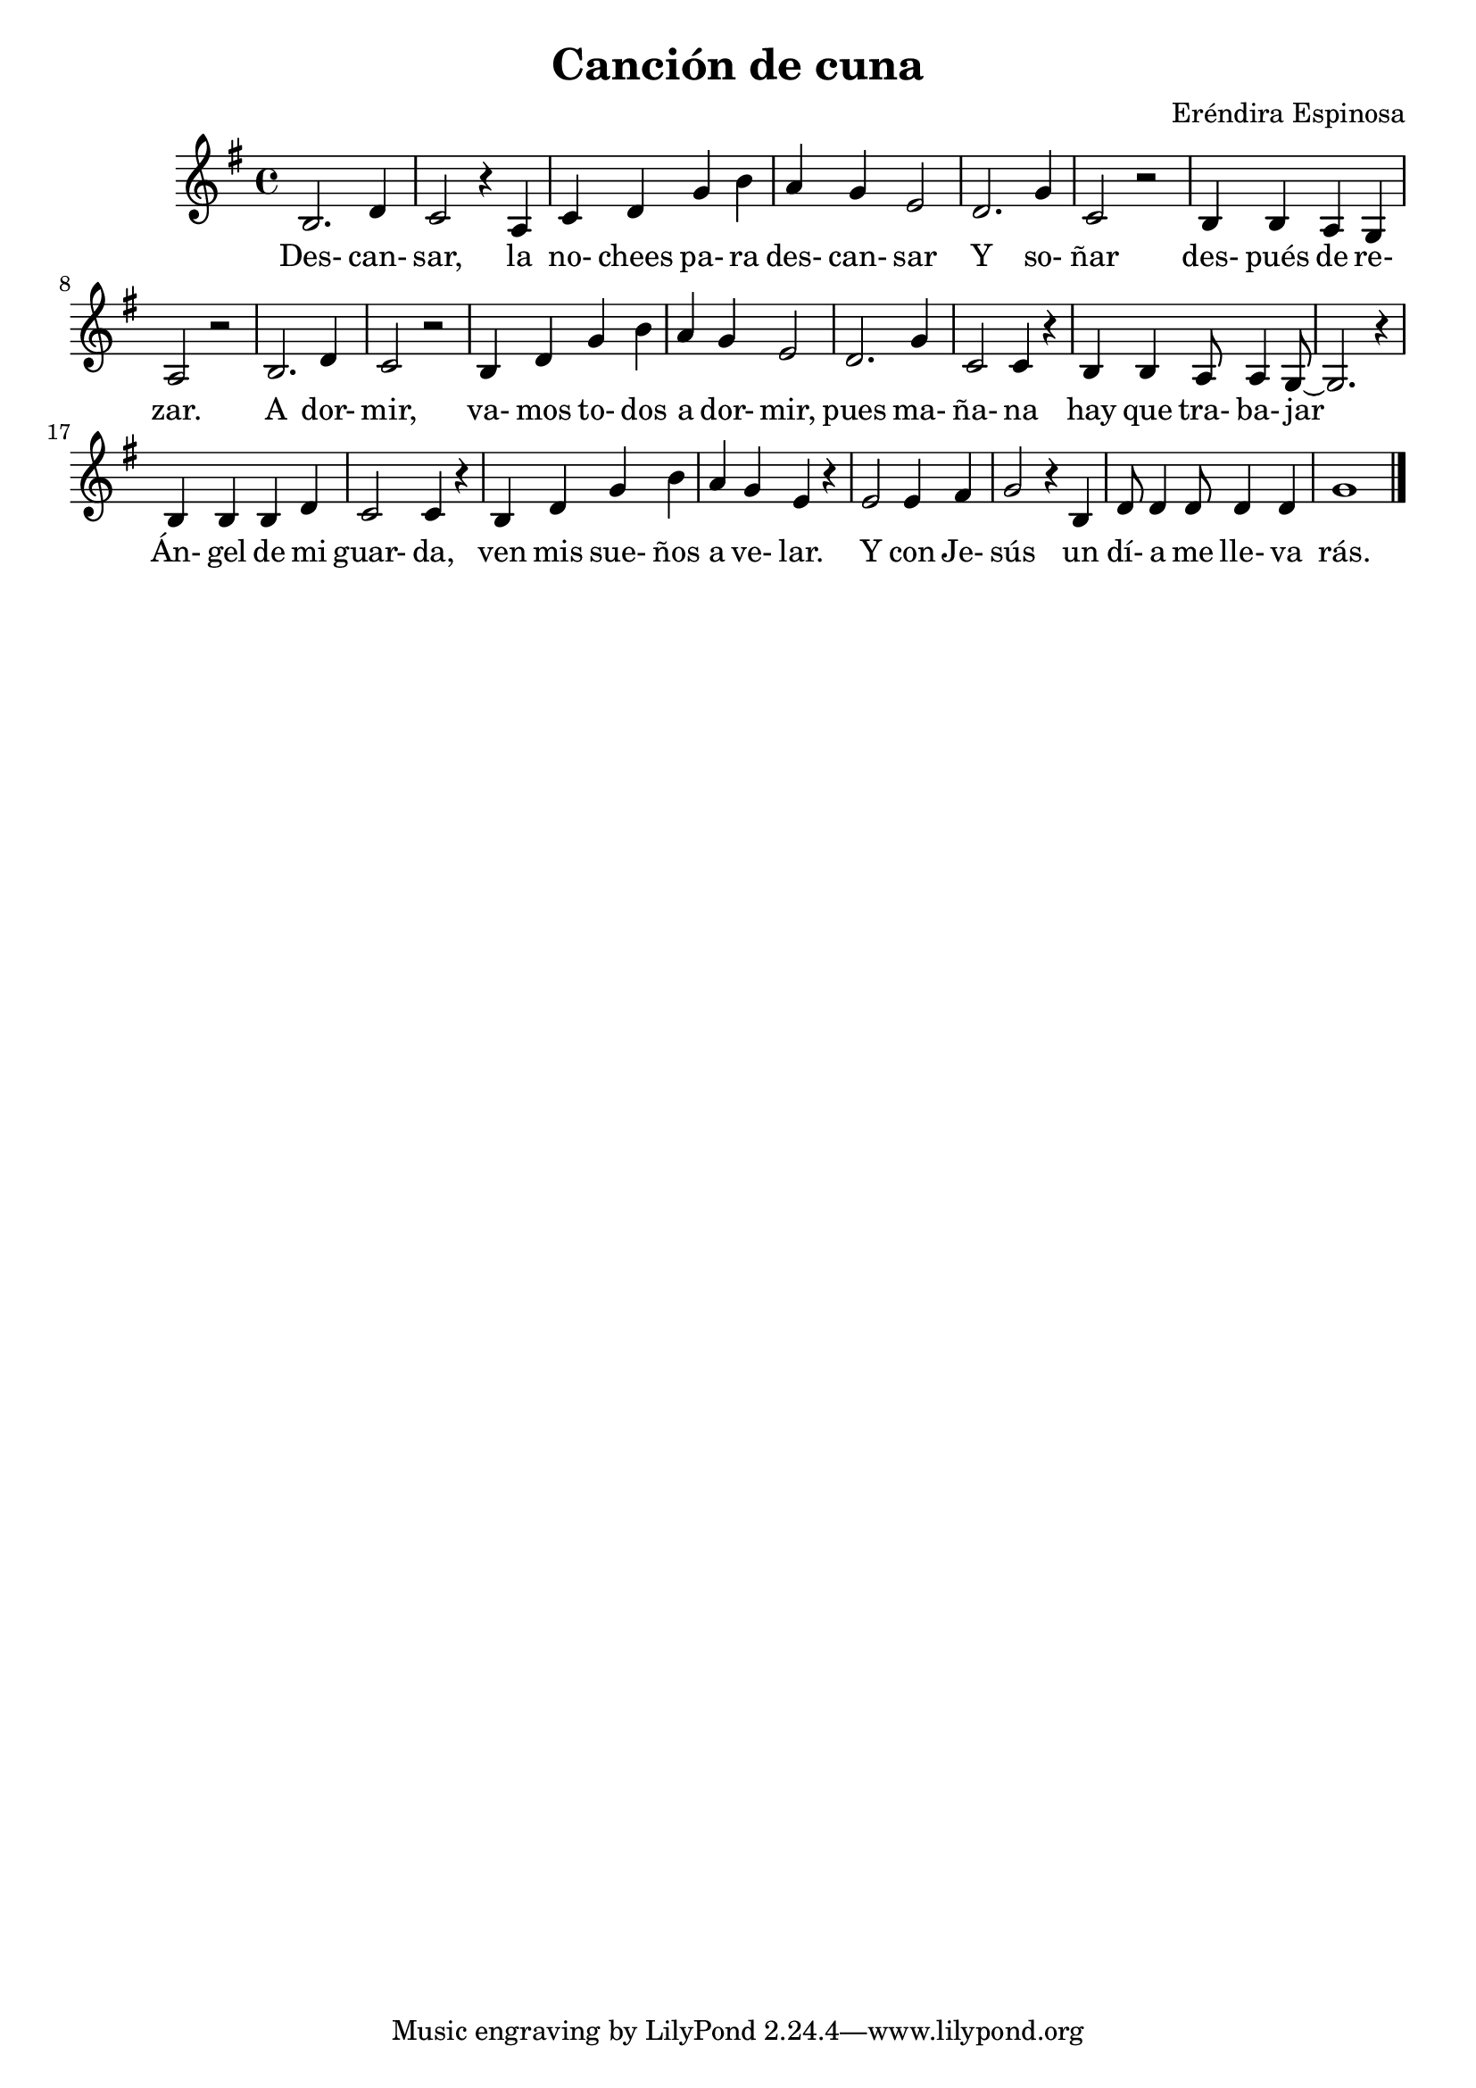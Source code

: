 \header {
  title = "Canción de cuna"
  composer = "Eréndira Espinosa"
  transcription = "Sofía Ayala" 
}

\score {
  \relative c' {
  \key g \major 
    b2. d4
    c2 r4 a4
    c4 d4 g4 b4
    a4 g e2 
    d2. g4 
    c,2 r2
    b4 b a g 
    a2 r2 
    b2. d4 
    c2 r2 
    b4 d g b 
    a4 g e2
    d2. g4
    c,2 c4 r4
    b4 b a8 a4 g8~
    g2.~ r4
    b4 b b d 
    c2 c4 r4
    b d g b a g e r4 
    e2 e4 fis
    g2 r4 b, 
    d8 d4 d8 d4 d 
    g1 
    \bar "|."
  }

  \addlyrics {
Des- can- |
sar, la |
no- chees pa- ra |
des- can- sar |
Y so- |
ñar |
des- pués de re- |
zar. |
A dor- mir, |
va- mos to- dos |
a dor- mir, |
pues ma- |
ña- na |
hay que tra- ba- jar |
Án- gel de mi |
guar- da, |
ven mis sue- ños |
a ve- lar. |
Y con Je- |
sús un |
dí- a me lle- va |
rás. |

  }

  

  \layout {}
  \midi {}
}